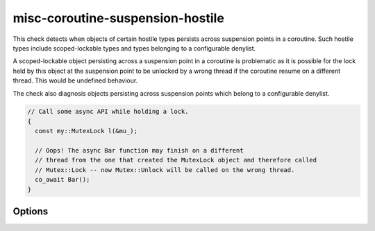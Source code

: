 .. title:: clang-tidy - misc-coroutine-suspension-hostile

misc-coroutine-suspension-hostile
====================

This check detects when objects of certain hostile types persists across suspension points in a coroutine.
Such hostile types include scoped-lockable types and types belonging to a configurable denylist.

A scoped-lockable object persisting across a suspension point in a coroutine is 
problematic as it is possible for the lock held by this object at the suspension 
point to be unlocked by a wrong thread if the coroutine resume on a different thread.
This would be undefined behaviour.

The check also diagnosis objects persisting across suspension points which belong to a configurable denylist.

.. code-block:: c++

  // Call some async API while holding a lock.
  {
    const my::MutexLock l(&mu_);

    // Oops! The async Bar function may finish on a different
    // thread from the one that created the MutexLock object and therefore called
    // Mutex::Lock -- now Mutex::Unlock will be called on the wrong thread.
    co_await Bar();
  }


Options
-------

.. option:: DenyTypeList

   A semicolon-separated list of qualified types which should not be allowed to persist across suspension points.
   Do not include trailing `::` in the qualified name.
   Eg: `my::lockable; my::other::lockable;`